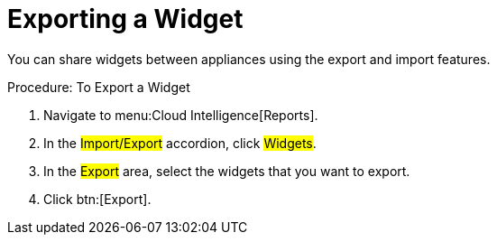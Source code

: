 = Exporting a Widget

You can share widgets between appliances using the export and import features. 

.Procedure: To Export a Widget
. Navigate to menu:Cloud Intelligence[Reports]. 
. In the #Import/Export# accordion, click #Widgets#. 
. In the #Export# area, select the widgets that you want to export. 
. Click btn:[Export]. 